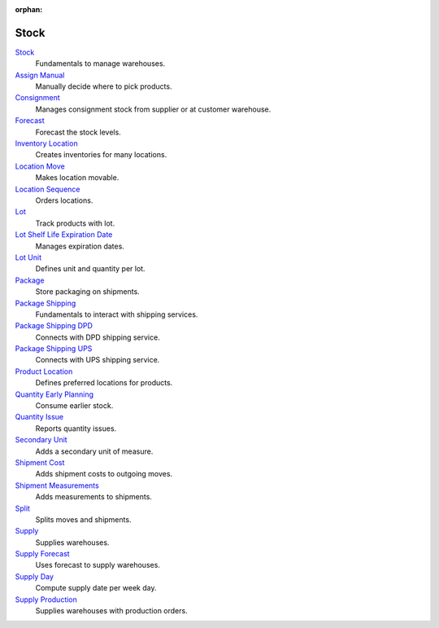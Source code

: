 :orphan:

.. _index-stock:

Stock
=====

`Stock </projects/modules-stock/en/6.0>`_
    Fundamentals to manage warehouses.

`Assign Manual </projects/modules-stock-assign-manual/en/6.0>`_
    Manually decide where to pick products.

`Consignment </projects/modules-stock-consignment/en/6.0>`_
    Manages consignment stock from supplier or at customer warehouse.

`Forecast </projects/modules-stock-forecast/en/6.0>`_
    Forecast the stock levels.

`Inventory Location </projects/modules-stock-inventory-location/en/6.0>`_
    Creates inventories for many locations.

`Location Move </projects/modules-stock-location-move/en/6.0>`_
    Makes location movable.

`Location Sequence </projects/modules-stock-location-sequence/en/6.0>`_
    Orders locations.

`Lot </projects/modules-stock-lot/en/6.0>`_
    Track products with lot.

`Lot Shelf Life Expiration Date </projects/modules-stock-lot-sled/en/6.0>`_
    Manages expiration dates.

`Lot Unit </projects/modules-stock-lot-unit/en/6.0>`_
    Defines unit and quantity per lot.

`Package </projects/modules-stock-package/en/6.0>`_
    Store packaging on shipments.

`Package Shipping </projects/modules-stock-package-shipping/en/6.0>`_
    Fundamentals to interact with shipping services.

`Package Shipping DPD </projects/modules-stock-package-shipping-dpd/en/6.0>`_
    Connects with DPD shipping service.

`Package Shipping UPS </projects/modules-stock-package-shipping-ups/en/6.0>`_
    Connects with UPS shipping service.

`Product Location </projects/modules-stock-product-location/en/6.0>`_
    Defines preferred locations for products.

`Quantity Early Planning </projects/modules-stock-quantity-early-planning/en/6.0>`_
    Consume earlier stock.

`Quantity Issue </projects/modules-stock-quantity-issue/en/6.0>`_
    Reports quantity issues.

`Secondary Unit </projects/modules-stock-secondary-unit/en/6.0>`_
    Adds a secondary unit of measure.

`Shipment Cost </projects/modules-stock-shipment-cost/en/6.0>`_
    Adds shipment costs to outgoing moves.

`Shipment Measurements </projects/modules-stock-shipment-measurements/en/6.0>`_
    Adds measurements to shipments.

`Split </projects/modules-stock-split/en/6.0>`_
    Splits moves and shipments.

`Supply </projects/modules-stock-supply/en/6.0>`_
    Supplies warehouses.

`Supply Forecast </projects/modules-stock-supply-forecast/en/6.0>`_
    Uses forecast to supply warehouses.

`Supply Day </projects/modules-stock-supply-day/en/6.0>`_
    Compute supply date per week day.

`Supply Production </projects/modules-stock-supply-production/en/6.0>`_
    Supplies warehouses with production orders.
